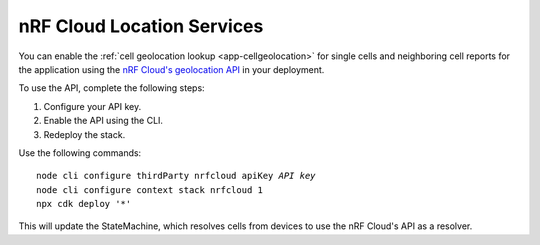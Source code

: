 .. _aws-nrf-cloud-location-services:

nRF Cloud Location Services
#######################################

You can enable the :ref:`cell geolocation lookup <app-cellgeolocation>` for single cells and neighboring cell reports for the application using the `nRF Cloud's geolocation API <https://api.nrfcloud.com/v1/#operation/GetSingleCellLocation>`_  in your deployment.

To use the API, complete the following steps:

1. Configure your API key.
#. Enable the API using the CLI.
#. Redeploy the stack.

Use the following commands:

.. parsed-literal::
    :class: highlight

    node cli configure thirdParty nrfcloud apiKey *API key*
    node cli configure context stack nrfcloud 1
    npx cdk deploy '*'

This will update the StateMachine, which resolves cells from devices to use the nRF Cloud's API as a resolver.
